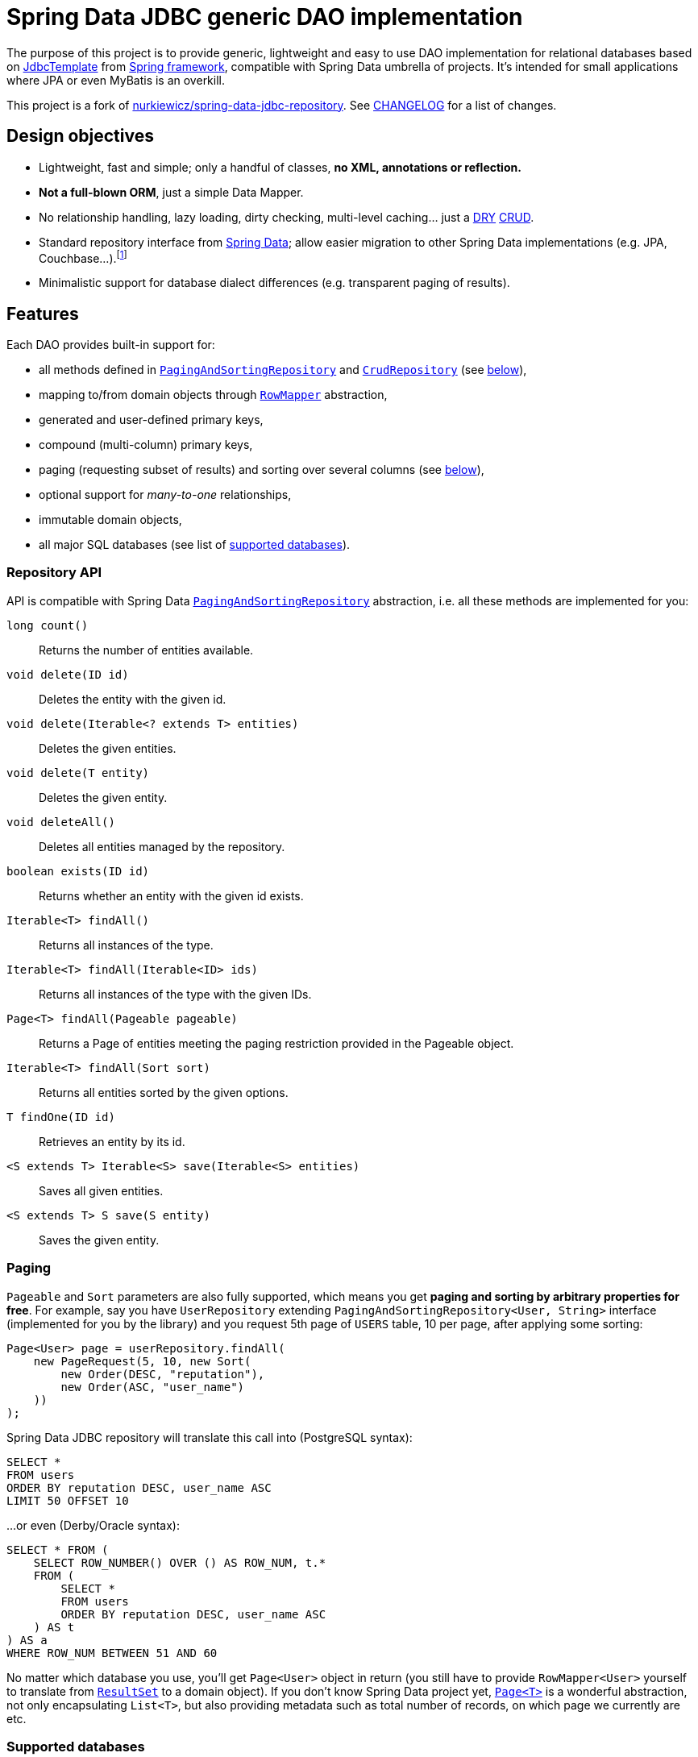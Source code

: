= Spring Data JDBC generic DAO implementation
:source-language: java
// Project meta
:name: spring-data-jdbc-repository
:version: 0.5.0
:group-id: cz.jirutka.spring
:artifact-id: {name}
:gh-name: jirutka/{name}
:gh-branch: master
:appveyor-id: n3x2wog0vys5bgl0
:codacy-id: f44c7cac230b469793750a6899e286d6
// URIs
:src-base: link:src/main/java/cz/jirutka/spring/data/jdbc
:src-test-base: link:src/test/groovy/cz/jirutka/spring/data/jdbc
:src-fixtures-base: link:src/test/java/cz/jirutka/spring/data/jdbc/fixtures
:spring-jdoc-uri: https://docs.spring.io/spring/docs/current/javadoc-api/org/springframework
:spring-data-jdoc-uri: https://docs.spring.io/spring-data/data-commons/docs/current/api/org/springframework/data
:javase-jdoc-uri: https://docs.oracle.com/javase/7/docs/api/java

ifdef::env-github[]
image:https://travis-ci.org/{gh-name}.svg?branch={gh-branch}["Build Status", link="https://travis-ci.org/{gh-name}"]
image:https://ci.appveyor.com/api/projects/status/{appveyor-id}/branch/{gh-branch}?svg=true["Build status (Windows)", link="https://ci.appveyor.com/project/{gh-name}/branch/{gh-branch}"]
image:https://api.codacy.com/project/badge/grade/{codacy-id}["Codacy code quality", link="https://www.codacy.com/app/{gh-name}"]
image:https://maven-badges.herokuapp.com/maven-central/{group-id}/{artifact-id}/badge.svg[Maven Central, link="https://maven-badges.herokuapp.com/maven-central/{group-id}/{artifact-id}"]
endif::env-github[]


The purpose of this project is to provide generic, lightweight and easy to use DAO implementation for relational databases based on {spring-jdoc-uri}/jdbc/core/JdbcTemplate.html[JdbcTemplate] from https://projects.spring.io/spring-framework[Spring framework], compatible with Spring Data umbrella of projects.
It’s intended for small applications where JPA or even MyBatis is an overkill.

This project is a fork of https://github.com/nurkiewicz/spring-data-jdbc-repository[nurkiewicz/spring-data-jdbc-repository].
See link:CHANGELOG.adoc[CHANGELOG] for a list of changes.


== Design objectives

* Lightweight, fast and simple; only a handful of classes, *no XML, annotations or reflection.*
* *Not a full-blown ORM*, just a simple Data Mapper.
* No relationship handling, lazy loading, dirty checking, multi-level caching… just a https://en.wikipedia.org/wiki/Don't_repeat_yourself[DRY] https://en.wikipedia.org/wiki/Create,_read,_update_and_delete[CRUD].
* Standard repository interface from https://projects.spring.io/spring-data[Spring Data]; allow easier migration to other Spring Data implementations (e.g. JPA, Couchbase…).footnote:[Since your code will rely only on interfaces from Spring Data Commons umbrella project you are free to switch from `JdbcRepository` implementation (from this project) to `JpaRepository`, `GemfireRepository`, `GraphRepository`… see https://projects.spring.io/spring-data[Spring Data webpage]. They all implement the same common API. Of course don’t expect that switching from JDBC to e.g. JPA will be as simple as switching imported JAR dependencies – but at least you minimize the impact by using same DAO API.]
* Minimalistic support for database dialect differences (e.g. transparent paging of results).


== Features

Each DAO provides built-in support for:

* all methods defined in {spring-data-jdoc-uri}/repository/PagingAndSortingRepository.html[`PagingAndSortingRepository`] and {spring-data-jdoc-uri}/repository/CrudRepository.html[`CrudRepository`] (see <<Repository API, below>>),
* mapping to/from domain objects through {spring-jdoc-uri}/jdbc/core/RowMapper.html[`RowMapper`] abstraction,
* generated and user-defined primary keys,
* compound (multi-column) primary keys,
* paging (requesting subset of results) and sorting over several columns (see <<Paging, below>>),
* optional support for _many-to-one_ relationships,
* immutable domain objects,
* all major SQL databases (see list of <<Supported databases, supported databases>>).


=== Repository API

API is compatible with Spring Data {spring-data-jdoc-uri}/repository/PagingAndSortingRepository.html[`PagingAndSortingRepository`] abstraction, i.e. all these methods are implemented for you:

`long count()`::
  Returns the number of entities available.
`void delete(ID id)`::
  Deletes the entity with the given id.
`void delete(Iterable<? extends T> entities)`::
  Deletes the given entities.
`void delete(T entity)`::
  Deletes the given entity.
`void deleteAll()`::
  Deletes all entities managed by the repository.
`boolean exists(ID id)`::
  Returns whether an entity with the given id exists.
`Iterable<T> findAll()`::
  Returns all instances of the type.
`Iterable<T> findAll(Iterable<ID> ids)`::
  Returns all instances of the type with the given IDs.
`Page<T> findAll(Pageable pageable)`::
  Returns a Page of entities meeting the paging restriction provided in the Pageable object.
`Iterable<T> findAll(Sort sort)`::
  Returns all entities sorted by the given options.
`T findOne(ID id)`::
  Retrieves an entity by its id.
`<S extends T> Iterable<S> save(Iterable<S> entities)`::
  Saves all given entities.
`<S extends T> S save(S entity)`::
  Saves the given entity.


=== Paging

`Pageable` and `Sort` parameters are also fully supported, which means you get *paging and sorting by arbitrary properties for free*.
For example, say you have `UserRepository` extending `PagingAndSortingRepository<User, String>` interface (implemented for you by the library) and you request 5th page of `USERS` table, 10 per page, after applying some sorting:

[source]
----
Page<User> page = userRepository.findAll(
    new PageRequest(5, 10, new Sort(
        new Order(DESC, "reputation"),
        new Order(ASC, "user_name")
    ))
);
----

Spring Data JDBC repository will translate this call into (PostgreSQL syntax):

[source, sql]
----
SELECT *
FROM users
ORDER BY reputation DESC, user_name ASC
LIMIT 50 OFFSET 10
----

…or even (Derby/Oracle syntax):

[source, sql]
----
SELECT * FROM (
    SELECT ROW_NUMBER() OVER () AS ROW_NUM, t.*
    FROM (
        SELECT *
        FROM users
        ORDER BY reputation DESC, user_name ASC
    ) AS t
) AS a
WHERE ROW_NUM BETWEEN 51 AND 60
----

No matter which database you use, you’ll get `Page<User>` object in return (you still have to provide `RowMapper<User>` yourself to translate from {javase-jdoc-uri}/sql/ResultSet.html[`ResultSet`] to a domain object).
If you don’t know Spring Data project yet, {spring-data-jdoc-uri}/domain/Page.html[`Page<T>`] is a wonderful abstraction, not only encapsulating `List<T>`, but also providing metadata such as total number of records, on which page we currently are etc.


=== Supported databases

* http://www.postgresql.org[PostgreSQL]
* https://db.apache.org/derby[Apache Derby]
* http://www.h2database.com[H2]
* http://hsqldb.org[HSQLDB]
* https://mariadb.org[MariaDB]
* https://www.microsoft.com/en-us/server-cloud/products/sql-server[MS SQL Server] 2008+
* https://www.mysql.com[MySQL]
* https://www.oracle.com/database[Oracle Database] 11g+ (9i+ should work too)
* …and most likely many others

All of these databases are continuously tested on AppVeyor (MS SQL) and Travis CI (all others).
The test suite consists of over 60 distinct tests.


== Getting started

For more examples and working code don’t forget to examine {src-test-base}[project tests].

In order to start your project must have `DataSource` bean present and transaction management enabled.
Here is a minimal configuration for PostgreSQL with https://github.com/brettwooldridge/HikariCP[HikariCP] connection pool:

[source]
----
@EnableTransactionManagement
@Configuration
public class MinimalConfig {

    @Bean
    public PlatformTransactionManager transactionManager() {
        return new DataSourceTransactionManager(dataSource());
    }

    @Bean(destroyMethod = "shutdown")
    public DataSource dataSource() {
        Properties props = new Properties();
        props.setProperty("dataSourceClassName", "org.postgresql.ds.PGSimpleDataSource");
        props.setProperty("dataSource.user", "test");
        props.setProperty("dataSource.password", "test");
        props.setProperty("dataSource.databaseName", "mydb");

        return new HikariDataSource(new HikariConfig(props));
    }
}
----

=== Entity with auto-generated key

Say you have a following database table with auto-generated key (PostgreSQL syntax):

[source, sql]
----
CREATE TABLE comments (
    id            serial PRIMARY KEY,
    user_name     text,
    contents      text,
    created_time  timestamp NOT NULL
);
----

First you need to create domain object `User` mapping to that table (just like in any other ORM or Data Mapper):

[source]
----
public class Comment implements Persistable<Integer> {

    private Integer id;
    private String userName;
    private String contents;
    private Date createdTime;

    @Override
    public Integer getId() {
        return id;
    }

    @Override
    public boolean isNew() {
        return id == null;
    }

    // constructors / getters / setters / ...
}
----

Apart from standard Java boilerplate you should notice implementing {spring-data-jdoc-uri}/domain/Persistable.html[`Persistable<Integer>`] where `Integer` is the type of primary key.
`Persistable<T>` is an interface coming from Spring Data project and it’s the only requirement we place on your domain object.

Finally we are ready to create our {src-fixtures-base}/CommentRepository.java[`CommentRepository`] DAO:

[source]
----
@Repository
public class CommentRepository extends JdbcRepository<Comment, Integer> {

    public static final RowMapper<Comment> ROW_MAPPER = // see below

    public static final RowUnmapper<Comment> ROW_UNMAPPER = // see below

    public CommentRepository() {
        super(ROW_MAPPER, ROW_UNMAPPER, "comments");
    }

    @Override
    protected <S extends Comment> S postCreate(S entity, Number generatedId) {
        entity.setId(generatedId.intValue());
        return entity;
    }
}
----

First of all we use {spring-jdoc-uri}/stereotype/Repository.html[`@Repository`] annotation to mark DAO bean.
It enables persistence exception translation.
Also such annotated beans are discovered by classpath scanning.

As you can see we extend `JdbcRepository<Comment, Integer>` which is the central class of this library, providing implementations of all `PagingAndSortingRepository` methods.
Its constructor has three required dependencies: `RowMapper`, {src-base}/RowUnmapper.java[`RowUnmapper`] and table name.
You may also provide ID column name, otherwise default `id` is used.

If you ever used `JdbcTemplate` from Spring, you should be familiar with {spring-jdoc-uri}/jdbc/core/RowMapper.html[`RowMapper`] interface.
We need to somehow extract columns from `ResultSet` into an object.
After all we don’t want to work with raw JDBC results.
It’s quite straightforward:

[source]
----
public static final RowMapper<Comment> ROW_MAPPER = new RowMapper<Comment>() {

    public Comment mapRow(ResultSet rs, int rowNum) throws SQLException {
        return new Comment(
            rs.getInt("id"),
            rs.getString("user_name"),
            rs.getString("contents"),
            rs.getTimestamp("created_time")
        );
    }
};
----

`RowUnmapper` comes from this library and it’s essentially the opposite of `RowMapper`: takes an object and turns it into a `Map`.
This map is later used by the library to construct SQL `CREATE`/`UPDATE` queries:

[source]
----
private static final RowUnmapper<Comment> ROW_UNMAPPER = new RowUnmapper<Comment>() {

    public Map<String, Object> mapColumns(Comment comment) {
        Map<String, Object> row = new LinkedHashMap<String, Object>();
        row.put("id", comment.getId());
        row.put("user_name", comment.getUserName());
        row.put("contents", comment.getContents());
        row.put("created_time", new Timestamp(comment.getCreatedTime().getTime()));
        return row;
    }
};
----

If you never update your database table (just reading some reference data inserted elsewhere) you may skip `RowUnmapper` parameter or use {src-base}/MissingRowUnmapper.java[`MissingRowUnmapper`].

Last piece of the puzzle is the `postCreate()` callback method which is called after an object was inserted.
You can use it to retrieve generated primary key and update your domain object (or return new one if your domain objects are immutable).
If you don’t need it, just don’t override `postCreate()`.

Check out {src-test-base}/JdbcRepositoryGeneratedKeyIT.java[`JdbcRepositoryGeneratedKeyIT`] for a working code based on this example.

****
By now you might have a feeling that, compared to JPA or Hibernate, there is quite a lot of manual work.
However various JPA implementations and other ORM frameworks are notoriously known for introducing significant overhead and manifesting some learning curve.
This tiny library intentionally leaves some responsibilities to the user in order to avoid complex mappings, reflection, annotations… all the implicitness that is not always desired.

This project is not intending to replace mature and stable ORM frameworks.
Instead it tries to fill in a niche between raw JDBC and ORM where simplicity and low overhead are key features.
****


=== Entity with manually assigned key

In this example we’ll see how entities with user-defined primary keys are handled.
Let’s start from database model:

[source, sql]
----
CREATE TABLE users (
    user_name      text PRIMARY KEY,
    date_of_birth  timestamp NOT NULL,
    enabled        boolean NOT NULL
);
----

…and `User` domain model:

[source]
----
public class User implements Persistable<String> {

    private transient boolean persisted;

    private String userName;
    private Date dateOfBirth;
    private boolean enabled;

    @Override
    public String getId() {
        return userName;
    }

    @Override
    public boolean isNew() {
        return !persisted;
    }

    public void setPersisted(boolean persisted) {
        this.persisted = persisted;
    }

    // constructors / getters / setters / ...
}
----

Notice that special `persisted` transient flag was added.
Contract of {spring-data-jdoc-uri}/repository/CrudRepository.html#save(S)[`CrudRepository.save()`] from Spring Data project requires that an entity knows whether it was already saved or not (`isNew()`) method – there are no separate `create()` and `update()` methods.
Implementing `isNew()` is simple for auto-generated keys (see `Comment` above) but in this case we need an extra transient field.
If you hate this workaround and you only insert data and never update, you’ll get away with return `true` all the time from `isNew()`.

And finally our DAO, {src-fixtures-base}/UserRepository.java[`UserRepository`] bean:

[source]
----
@Repository
public class UserRepository extends JdbcRepository<User, String> {

    public static final RowMapper<User> ROW_MAPPER = //...

    public static final RowUnmapper<User> ROW_UNMAPPER = //...

    public UserRepository() {
        super(ROW_MAPPER, ROW_UNMAPPER, "USERS", "user_name");
    }

    @Override
    protected <S extends User> S postUpdate(S entity) {
        entity.setPersisted(true);
        return entity;
    }

    @Override
    protected <S extends User> S postCreate(S entity, Number generatedId) {
        entity.setPersisted(true);
        return entity;
    }
}
----

The `users` and `user_name` parameters designate table name and primary key column name.
I’ll leave the details of mapper and unmapper (see {src-fixtures-base}/UserRepository.java[source code]).
But please notice `postUpdate()` and `postCreate()` methods.
They ensure that once object was persisted, `persisted` flag is set so that subsequent calls to `save()` will update existing entity rather than trying to reinsert it.

Check out {src-test-base}/JdbcRepositoryManualKeyIT.java[`JdbcRepositoryManualKeyIT`] for a working code based on this example.


=== Compound primary key

We also support compound primary keys (primary keys consisting of several columns).
Take this table as an example:

[source, sql]
----
CREATE TABLE boarding_pass (
    flight_no   varchar(8) NOT NULL,
    seq_no      integer NOT NULL,
    passenger   text,
    seat        char(3),
    PRIMARY KEY (flight_no, seq_no)
);
----

I would like you to notice the type of primary key in `Persistable<T>`:

[source]
----
public class BoardingPass implements Persistable<Object[]> {

    private transient boolean persisted;

    private String flightNo;
    private int seqNo;
    private String passenger;
    private String seat;

    @Override
    public Object[] getId() {
        return pk(flightNo, seqNo);
    }

    @Override
    public boolean isNew() {
        return !persisted;
    }

    // constructors / getters / setters / ...
}
----

Unfortunately library does not support small, immutable value classes encapsulating all ID values in one object (like JPA does with http://docs.oracle.com/javaee/6/api/javax/persistence/IdClass.html[`@IdClass`]), so you have to live with `Object[]` array.
Defining DAO class is similar to what we’ve already seen:

[source]
----
public class BoardingPassRepository extends JdbcRepository<BoardingPass, Object[]> {

    public static final RowMapper<BoardingPass> ROW_MAPPER = //...

    public static final RowUnmapper<BoardingPass> UNMAPPER = //...

    public BoardingPassRepository() {
        super(MAPPER, UNMAPPER,
            new TableDescription("BOARDING_PASS", null, "flight_no", "seq_no"));
    }
}
----

Two things to notice: we extend `JdbcRepository<BoardingPass, Object[]>` and we provide two ID column names just as expected: `flight_no, seq_no`.
We query such DAO by providing both `flight_no` and `seq_no` (necessarily in that order) values wrapped by `Object[]`:

[source]
BoardingPass pass = boardingPassRepository.findOne(new Object[]{"FOO-1022", 42});

No doubts, this is cumbersome in practice, so you may create a tiny utility method for it:

[source]
----
public static Object[] pk(Object... idValues) {
    return idValues;
}
----

…and then use it as:

[source]
BoardingPass foundFlight = boardingPassRepository.findOne(pk("FOO-1022", 42));

…or just use some more expressive JVM-based language as Groovy. ;)

Check out link:src/test/java/cz/jirutka/spring/data/jdbc/JdbcRepositoryCompoundPkIT.java[`JdbcRepositoryCompoundPkIT`] for a working code based on this example.


=== Transactions

This library is completely orthogonal to transaction management.
Every method of each repository requires running transaction and it’s up to you to set it up.
Typically you would place `@Transactional` on service layer (calling DAO beans).
Please not that it’s generally not recommend to https://stackoverflow.com/questions/8993318[place @Transactional over every DAO bean].


=== Caching

This library does not provide any caching abstraction or support.
However, adding `@Cacheable` layer on top of your DAOs or services using https://docs.spring.io/spring/docs/current/spring-framework-reference/html/cache.html[caching abstraction in Spring] is quite straightforward.
See also: http://nurkiewicz.blogspot.no/2013/01/cacheable-overhead-in-spring.html[_@Cacheable overhead in Spring_].


== How to get it?

Released versions are available in The Central Repository.
Just add this artifact to your project:

._Maven_
[source, xml, subs="verbatim, attributes"]
----
<dependency>
    <groupId>{group-id}</groupId>
    <artifactId>{artifact-id}</artifactId>
    <version>{version}</version>
</dependency>
----

._Gradle_
[source, groovy, subs="verbatim, attributes"]
compile '{group-id}:{artifact-id}:{version}'

However if you want to use the last snapshot version, you have to add the JFrog OSS repository:

._Maven_
[source, xml]
----
<repository>
    <id>jfrog-oss-snapshot-local</id>
    <name>JFrog OSS repository for snapshots</name>
    <url>https://oss.jfrog.org/oss-snapshot-local</url>
    <snapshots>
        <enabled>true</enabled>
    </snapshots>
</repository>
----

._Gradle_
[source, groovy]
----
repositories {
  maven {
    url 'https://oss.jfrog.org/oss-snapshot-local'
  }
}
----


== Contributions

…are always welcome.
Don’t hesitate to submit a https://github.com/{gh-name}/issues[bug report] or a https://github.com/{gh-name}/pulls[pull requests].

When filling a bug report or submitting a new feature, please try including supporting test cases.


== License

This project is licensed under http://www.apache.org/licenses/LICENSE-2.0.html[Apache License 2.0]. test
